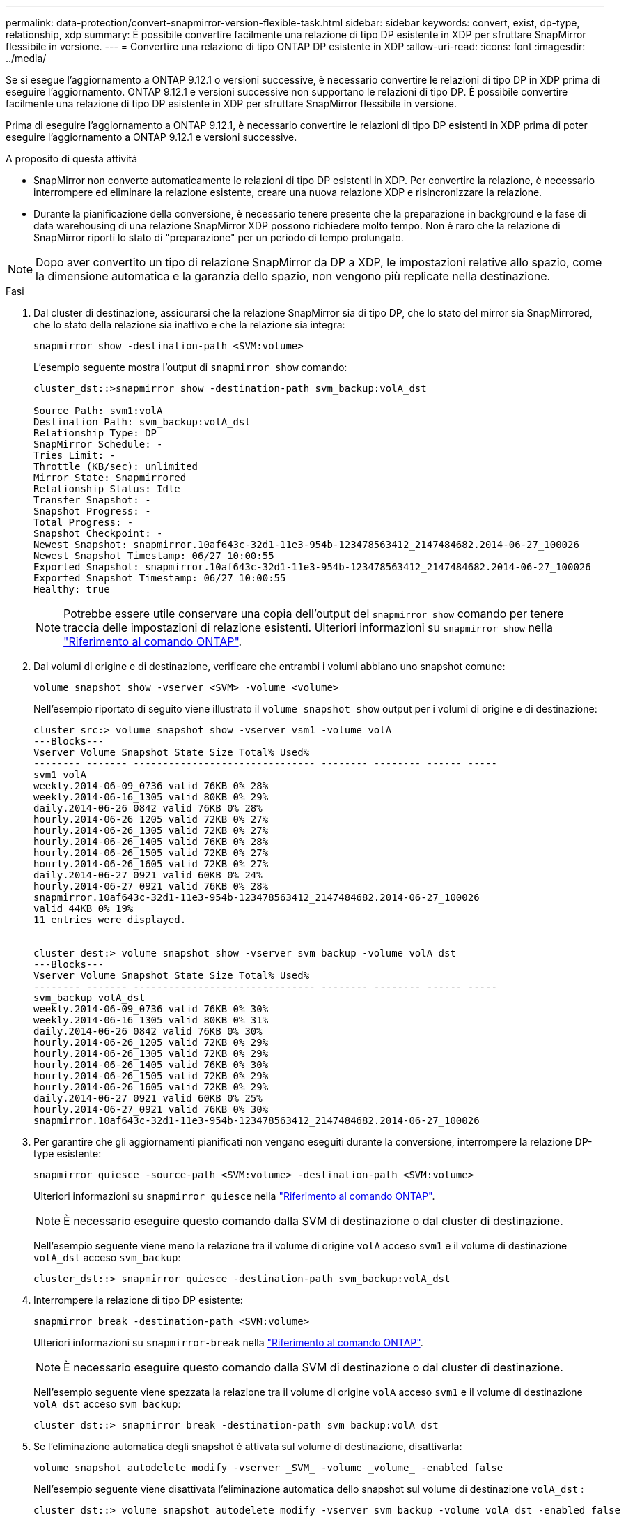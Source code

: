 ---
permalink: data-protection/convert-snapmirror-version-flexible-task.html 
sidebar: sidebar 
keywords: convert, exist, dp-type, relationship, xdp 
summary: È possibile convertire facilmente una relazione di tipo DP esistente in XDP per sfruttare SnapMirror flessibile in versione. 
---
= Convertire una relazione di tipo ONTAP DP esistente in XDP
:allow-uri-read: 
:icons: font
:imagesdir: ../media/


[role="lead"]
Se si esegue l'aggiornamento a ONTAP 9.12.1 o versioni successive, è necessario convertire le relazioni di tipo DP in XDP prima di eseguire l'aggiornamento. ONTAP 9.12.1 e versioni successive non supportano le relazioni di tipo DP. È possibile convertire facilmente una relazione di tipo DP esistente in XDP per sfruttare SnapMirror flessibile in versione.

Prima di eseguire l'aggiornamento a ONTAP 9.12.1, è necessario convertire le relazioni di tipo DP esistenti in XDP prima di poter eseguire l'aggiornamento a ONTAP 9.12.1 e versioni successive.

.A proposito di questa attività
* SnapMirror non converte automaticamente le relazioni di tipo DP esistenti in XDP. Per convertire la relazione, è necessario interrompere ed eliminare la relazione esistente, creare una nuova relazione XDP e risincronizzare la relazione.
* Durante la pianificazione della conversione, è necessario tenere presente che la preparazione in background e la fase di data warehousing di una relazione SnapMirror XDP possono richiedere molto tempo. Non è raro che la relazione di SnapMirror riporti lo stato di "preparazione" per un periodo di tempo prolungato.


[NOTE]
====
Dopo aver convertito un tipo di relazione SnapMirror da DP a XDP, le impostazioni relative allo spazio, come la dimensione automatica e la garanzia dello spazio, non vengono più replicate nella destinazione.

====
.Fasi
. Dal cluster di destinazione, assicurarsi che la relazione SnapMirror sia di tipo DP, che lo stato del mirror sia SnapMirrored, che lo stato della relazione sia inattivo e che la relazione sia integra:
+
[source, cli]
----
snapmirror show -destination-path <SVM:volume>
----
+
L'esempio seguente mostra l'output di `snapmirror show` comando:

+
[listing]
----
cluster_dst::>snapmirror show -destination-path svm_backup:volA_dst

Source Path: svm1:volA
Destination Path: svm_backup:volA_dst
Relationship Type: DP
SnapMirror Schedule: -
Tries Limit: -
Throttle (KB/sec): unlimited
Mirror State: Snapmirrored
Relationship Status: Idle
Transfer Snapshot: -
Snapshot Progress: -
Total Progress: -
Snapshot Checkpoint: -
Newest Snapshot: snapmirror.10af643c-32d1-11e3-954b-123478563412_2147484682.2014-06-27_100026
Newest Snapshot Timestamp: 06/27 10:00:55
Exported Snapshot: snapmirror.10af643c-32d1-11e3-954b-123478563412_2147484682.2014-06-27_100026
Exported Snapshot Timestamp: 06/27 10:00:55
Healthy: true
----
+
[NOTE]
====
Potrebbe essere utile conservare una copia dell'output del `snapmirror show` comando per tenere traccia delle impostazioni di relazione esistenti. Ulteriori informazioni su `snapmirror show` nella link:https://docs.netapp.com/us-en/ontap-cli//snapmirror-show.html["Riferimento al comando ONTAP"^].

====
. Dai volumi di origine e di destinazione, verificare che entrambi i volumi abbiano uno snapshot comune:
+
[source, cli]
----
volume snapshot show -vserver <SVM> -volume <volume>
----
+
Nell'esempio riportato di seguito viene illustrato il `volume snapshot show` output per i volumi di origine e di destinazione:

+
[listing]
----
cluster_src:> volume snapshot show -vserver vsm1 -volume volA
---Blocks---
Vserver Volume Snapshot State Size Total% Used%
-------- ------- ------------------------------- -------- -------- ------ -----
svm1 volA
weekly.2014-06-09_0736 valid 76KB 0% 28%
weekly.2014-06-16_1305 valid 80KB 0% 29%
daily.2014-06-26_0842 valid 76KB 0% 28%
hourly.2014-06-26_1205 valid 72KB 0% 27%
hourly.2014-06-26_1305 valid 72KB 0% 27%
hourly.2014-06-26_1405 valid 76KB 0% 28%
hourly.2014-06-26_1505 valid 72KB 0% 27%
hourly.2014-06-26_1605 valid 72KB 0% 27%
daily.2014-06-27_0921 valid 60KB 0% 24%
hourly.2014-06-27_0921 valid 76KB 0% 28%
snapmirror.10af643c-32d1-11e3-954b-123478563412_2147484682.2014-06-27_100026
valid 44KB 0% 19%
11 entries were displayed.


cluster_dest:> volume snapshot show -vserver svm_backup -volume volA_dst
---Blocks---
Vserver Volume Snapshot State Size Total% Used%
-------- ------- ------------------------------- -------- -------- ------ -----
svm_backup volA_dst
weekly.2014-06-09_0736 valid 76KB 0% 30%
weekly.2014-06-16_1305 valid 80KB 0% 31%
daily.2014-06-26_0842 valid 76KB 0% 30%
hourly.2014-06-26_1205 valid 72KB 0% 29%
hourly.2014-06-26_1305 valid 72KB 0% 29%
hourly.2014-06-26_1405 valid 76KB 0% 30%
hourly.2014-06-26_1505 valid 72KB 0% 29%
hourly.2014-06-26_1605 valid 72KB 0% 29%
daily.2014-06-27_0921 valid 60KB 0% 25%
hourly.2014-06-27_0921 valid 76KB 0% 30%
snapmirror.10af643c-32d1-11e3-954b-123478563412_2147484682.2014-06-27_100026
----
. Per garantire che gli aggiornamenti pianificati non vengano eseguiti durante la conversione, interrompere la relazione DP-type esistente:
+
[source, cli]
----
snapmirror quiesce -source-path <SVM:volume> -destination-path <SVM:volume>
----
+
Ulteriori informazioni su `snapmirror quiesce` nella link:https://docs.netapp.com/us-en/ontap-cli/snapmirror-quiesce.html["Riferimento al comando ONTAP"^].

+
[NOTE]
====
È necessario eseguire questo comando dalla SVM di destinazione o dal cluster di destinazione.

====
+
Nell'esempio seguente viene meno la relazione tra il volume di origine `volA` acceso `svm1` e il volume di destinazione `volA_dst` acceso `svm_backup`:

+
[listing]
----
cluster_dst::> snapmirror quiesce -destination-path svm_backup:volA_dst
----
. Interrompere la relazione di tipo DP esistente:
+
[source, cli]
----
snapmirror break -destination-path <SVM:volume>
----
+
Ulteriori informazioni su `snapmirror-break` nella link:https://docs.netapp.com/us-en/ontap-cli/snapmirror-break.html["Riferimento al comando ONTAP"^].

+
[NOTE]
====
È necessario eseguire questo comando dalla SVM di destinazione o dal cluster di destinazione.

====
+
Nell'esempio seguente viene spezzata la relazione tra il volume di origine `volA` acceso `svm1` e il volume di destinazione `volA_dst` acceso `svm_backup`:

+
[listing]
----
cluster_dst::> snapmirror break -destination-path svm_backup:volA_dst
----
. Se l'eliminazione automatica degli snapshot è attivata sul volume di destinazione, disattivarla:
+
[source, cli]
----
volume snapshot autodelete modify -vserver _SVM_ -volume _volume_ -enabled false
----
+
Nell'esempio seguente viene disattivata l'eliminazione automatica dello snapshot sul volume di destinazione `volA_dst` :

+
[listing]
----
cluster_dst::> volume snapshot autodelete modify -vserver svm_backup -volume volA_dst -enabled false
----
. Eliminare la relazione DP-type esistente:
+
[source, cli]
----
snapmirror delete -destination-path <SVM:volume>
----
+
Ulteriori informazioni su `snapmirror-delete` nella link:https://docs.netapp.com/us-en/ontap-cli/snapmirror-delete.html["Riferimento al comando ONTAP"^].

+
[NOTE]
====
È necessario eseguire questo comando dalla SVM di destinazione o dal cluster di destinazione.

====
+
Nell'esempio riportato di seguito viene eliminata la relazione tra il volume di origine `volA` acceso `svm1` e il volume di destinazione `volA_dst` acceso `svm_backup`:

+
[listing]
----
cluster_dst::> snapmirror delete -destination-path svm_backup:volA_dst
----
. Rilasciare la relazione di disaster recovery della SVM di origine sull'origine:
+
[source, cli]
----
snapmirror release -destination-path <SVM:volume> -relationship-info-only true
----
+
Ulteriori informazioni su `snapmirror release` nella link:https://docs.netapp.com/us-en/ontap-cli/snapmirror-release.html["Riferimento al comando ONTAP"^].

+
L'esempio seguente rilascia la relazione di disaster recovery della SVM:

+
[listing]
----
cluster_src::> snapmirror release -destination-path svm_backup:volA_dst -relationship-info-only true
----
. È possibile utilizzare l'output conservato da `snapmirror show` Comando per creare la nuova relazione XDP-type:
+
[source, cli]
----
snapmirror create -source-path <SVM:volume> -destination-path <SVM:volume>  -type XDP -schedule <schedule> -policy <policy>
----
+
La nuova relazione deve utilizzare lo stesso volume di origine e di destinazione. Per ulteriori informazioni sui comandi descritti in questa procedura, consultare la link:https://docs.netapp.com/us-en/ontap-cli/["Riferimento al comando ONTAP"^].

+
[NOTE]
====
È necessario eseguire questo comando dalla SVM di destinazione o dal cluster di destinazione.

====
+
L'esempio seguente crea una relazione di disaster recovery SnapMirror tra il volume di origine `volA` acceso `svm1` e il volume di destinazione `volA_dst` acceso `svm_backup` utilizzando l'impostazione predefinita `MirrorAllSnapshots` policy:

+
[listing]
----
cluster_dst::> snapmirror create -source-path svm1:volA -destination-path svm_backup:volA_dst
-type XDP -schedule my_daily -policy MirrorAllSnapshots
----
. Risincronizzare i volumi di origine e di destinazione:
+
[source, cli]
----
snapmirror resync -source-path <SVM:volume> -destination-path <SVM:volume>
----
+
Per migliorare i tempi di risincronizzazione, è possibile utilizzare questa `-quick-resync` opzione, ma dovresti essere consapevole che i risparmi offerti dall'efficienza dello storage possono andare persi. Ulteriori informazioni su `snapmirror resync` nella link:https://docs.netapp.com/us-en/ontap-cli/snapmirror-resync.html#parameters.html["Riferimento al comando ONTAP"^].

+
[NOTE]
====
È necessario eseguire questo comando dalla SVM di destinazione o dal cluster di destinazione. Sebbene la risincronizzazione non richieda un trasferimento di riferimento, può richiedere molto tempo. È possibile eseguire la risincronizzazione in ore non di punta.

====
+
Nell'esempio riportato di seguito viene risincronata la relazione tra il volume di origine `volA` acceso `svm1` e il volume di destinazione `volA_dst` acceso `svm_backup`:

+
[listing]
----
cluster_dst::> snapmirror resync -source-path svm1:volA -destination-path svm_backup:volA_dst
----
. Se è stata disattivata l'eliminazione automatica degli snapshot, riattivarla:
+
[source, cli]
----
volume snapshot autodelete modify -vserver <SVM> -volume <volume> -enabled true
----


.Al termine
. Utilizzare `snapmirror show` Per verificare che sia stata creata la relazione SnapMirror.
. Quando il volume di destinazione SnapMirror XDP inizia ad aggiornare gli snapshot come definito dal criterio SnapMirror, utilizzare l'output del `snapmirror list-destinations` comando dal cluster di origine per visualizzare la nuova relazione SnapMirror XDP.


.Ulteriori informazioni sulle relazioni di tipo DP
A partire da ONTAP 9,3, la modalità XDP è quella predefinita e tutte le chiamate della modalità DP sulla riga di comando o negli script nuovi o esistenti vengono convertite automaticamente in modalità XDP.

Le relazioni esistenti non vengono influenzate. Se una relazione è già di tipo DP, continuerà ad essere di tipo DP. A partire da ONTAP 9,5, MirrorAndVault è il criterio predefinito quando non è specificata alcuna modalità di protezione dei dati o quando la modalità XDP è specificata come tipo di relazione. La tabella seguente mostra il comportamento previsto.

[cols="3*"]
|===


| Se si specifica... | Il tipo è... | Il criterio predefinito (se non si specifica un criterio) è... 


 a| 
DP
 a| 
XDP
 a| 
MirrorAllSnapshot (DR SnapMirror)



 a| 
Niente
 a| 
XDP
 a| 
MirrorAndVault (replica unificata)



 a| 
XDP
 a| 
XDP
 a| 
MirrorAndVault (replica unificata)

|===
Come illustrato nella tabella, i criteri predefiniti assegnati a XDP in circostanze diverse garantiscono che la conversione mantenga l'equivalenza funzionale dei tipi precedenti. Naturalmente, è possibile utilizzare policy diverse in base alle esigenze, incluse le policy per la replica unificata:

[cols="3*"]
|===


| Se si specifica... | E la policy è... | Il risultato è... 


 a| 
DP
 a| 
MirrorAllSnapshot
 a| 
Dr. SnapMirror



 a| 
XDPDefault
 a| 
SnapVault



 a| 
MirrorAndVault
 a| 
Replica unificata



 a| 
XDP
 a| 
MirrorAllSnapshot
 a| 
Dr. SnapMirror



 a| 
XDPDefault
 a| 
SnapVault



 a| 
MirrorAndVault
 a| 
Replica unificata

|===
Le uniche eccezioni alla conversione sono le seguenti:

* Le relazioni di protezione dei dati SVM continuano a essere impostate per impostazione predefinita sulla modalità DP in ONTAP 9.3 e versioni precedenti.
+
A partire da ONTAP 9.4, le relazioni di protezione dei dati SVM passano per impostazione predefinita alla modalità XDP.

* Le relazioni di protezione dei dati per la condivisione del carico del volume root continuano a essere predefinite in modalità DP.
* Le relazioni di protezione dei dati di SnapLock continuano a essere impostate per impostazione predefinita sulla modalità DP in ONTAP 9.4 e versioni precedenti.
+
A partire da ONTAP 9.5, le relazioni di protezione dei dati di SnapLock passano per impostazione predefinita alla modalità XDP.

* Le invocazioni esplicite di DP continuano a essere predefinite in modalità DP se si imposta la seguente opzione a livello di cluster:
+
[listing]
----
options replication.create_data_protection_rels.enable on
----
+
Questa opzione viene ignorata se non si richiama esplicitamente DP.


